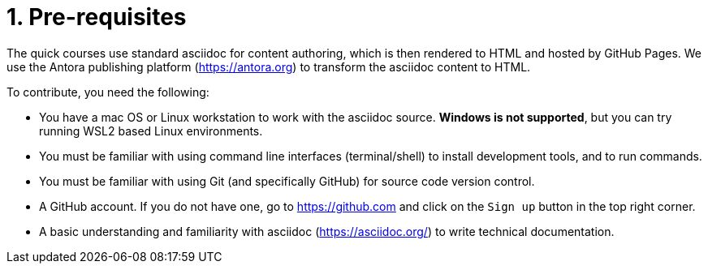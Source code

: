 = 1. Pre-requisites

The quick courses use standard asciidoc for content authoring, which is then rendered to HTML and hosted by GitHub Pages. We use the Antora publishing platform (https://antora.org) to transform the asciidoc content to HTML.

To contribute, you need the following:

* You have a mac OS or Linux workstation to work with the asciidoc source. *Windows is not supported*, but you can try running WSL2 based Linux environments.
* You must be familiar with using command line interfaces (terminal/shell) to install development tools, and to run commands.
* You must be familiar with using Git (and specifically GitHub) for source code version control.
* A GitHub account. If you do not have one, go to https://github.com and click on the `Sign up` button in the top right corner.
* A basic understanding and familiarity with asciidoc (https://asciidoc.org/) to write technical documentation.

